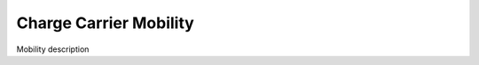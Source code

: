 .. _science_properties_mobility:

Charge Carrier Mobility
=======================

Mobility description

